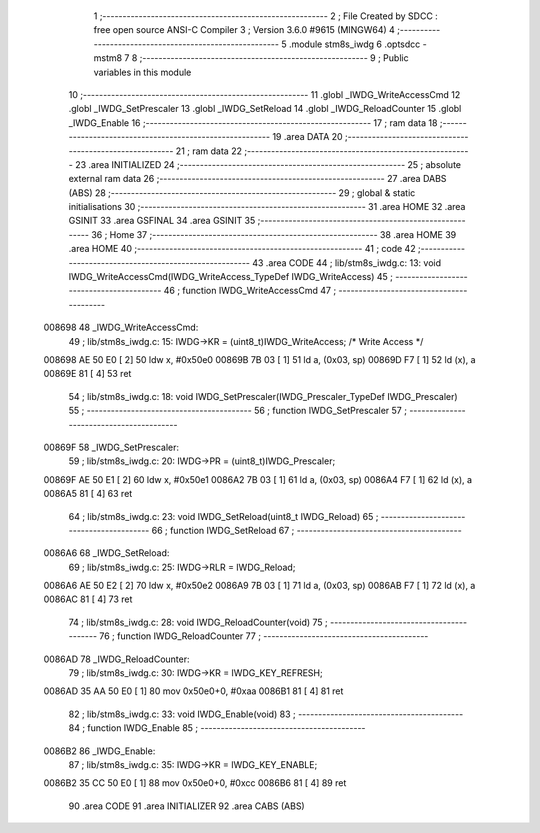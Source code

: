                                       1 ;--------------------------------------------------------
                                      2 ; File Created by SDCC : free open source ANSI-C Compiler
                                      3 ; Version 3.6.0 #9615 (MINGW64)
                                      4 ;--------------------------------------------------------
                                      5 	.module stm8s_iwdg
                                      6 	.optsdcc -mstm8
                                      7 	
                                      8 ;--------------------------------------------------------
                                      9 ; Public variables in this module
                                     10 ;--------------------------------------------------------
                                     11 	.globl _IWDG_WriteAccessCmd
                                     12 	.globl _IWDG_SetPrescaler
                                     13 	.globl _IWDG_SetReload
                                     14 	.globl _IWDG_ReloadCounter
                                     15 	.globl _IWDG_Enable
                                     16 ;--------------------------------------------------------
                                     17 ; ram data
                                     18 ;--------------------------------------------------------
                                     19 	.area DATA
                                     20 ;--------------------------------------------------------
                                     21 ; ram data
                                     22 ;--------------------------------------------------------
                                     23 	.area INITIALIZED
                                     24 ;--------------------------------------------------------
                                     25 ; absolute external ram data
                                     26 ;--------------------------------------------------------
                                     27 	.area DABS (ABS)
                                     28 ;--------------------------------------------------------
                                     29 ; global & static initialisations
                                     30 ;--------------------------------------------------------
                                     31 	.area HOME
                                     32 	.area GSINIT
                                     33 	.area GSFINAL
                                     34 	.area GSINIT
                                     35 ;--------------------------------------------------------
                                     36 ; Home
                                     37 ;--------------------------------------------------------
                                     38 	.area HOME
                                     39 	.area HOME
                                     40 ;--------------------------------------------------------
                                     41 ; code
                                     42 ;--------------------------------------------------------
                                     43 	.area CODE
                                     44 ;	lib/stm8s_iwdg.c: 13: void IWDG_WriteAccessCmd(IWDG_WriteAccess_TypeDef IWDG_WriteAccess)
                                     45 ;	-----------------------------------------
                                     46 ;	 function IWDG_WriteAccessCmd
                                     47 ;	-----------------------------------------
      008698                         48 _IWDG_WriteAccessCmd:
                                     49 ;	lib/stm8s_iwdg.c: 15: IWDG->KR = (uint8_t)IWDG_WriteAccess; /* Write Access */
      008698 AE 50 E0         [ 2]   50 	ldw	x, #0x50e0
      00869B 7B 03            [ 1]   51 	ld	a, (0x03, sp)
      00869D F7               [ 1]   52 	ld	(x), a
      00869E 81               [ 4]   53 	ret
                                     54 ;	lib/stm8s_iwdg.c: 18: void IWDG_SetPrescaler(IWDG_Prescaler_TypeDef IWDG_Prescaler)
                                     55 ;	-----------------------------------------
                                     56 ;	 function IWDG_SetPrescaler
                                     57 ;	-----------------------------------------
      00869F                         58 _IWDG_SetPrescaler:
                                     59 ;	lib/stm8s_iwdg.c: 20: IWDG->PR = (uint8_t)IWDG_Prescaler;
      00869F AE 50 E1         [ 2]   60 	ldw	x, #0x50e1
      0086A2 7B 03            [ 1]   61 	ld	a, (0x03, sp)
      0086A4 F7               [ 1]   62 	ld	(x), a
      0086A5 81               [ 4]   63 	ret
                                     64 ;	lib/stm8s_iwdg.c: 23: void IWDG_SetReload(uint8_t IWDG_Reload)
                                     65 ;	-----------------------------------------
                                     66 ;	 function IWDG_SetReload
                                     67 ;	-----------------------------------------
      0086A6                         68 _IWDG_SetReload:
                                     69 ;	lib/stm8s_iwdg.c: 25: IWDG->RLR = IWDG_Reload;
      0086A6 AE 50 E2         [ 2]   70 	ldw	x, #0x50e2
      0086A9 7B 03            [ 1]   71 	ld	a, (0x03, sp)
      0086AB F7               [ 1]   72 	ld	(x), a
      0086AC 81               [ 4]   73 	ret
                                     74 ;	lib/stm8s_iwdg.c: 28: void IWDG_ReloadCounter(void)
                                     75 ;	-----------------------------------------
                                     76 ;	 function IWDG_ReloadCounter
                                     77 ;	-----------------------------------------
      0086AD                         78 _IWDG_ReloadCounter:
                                     79 ;	lib/stm8s_iwdg.c: 30: IWDG->KR = IWDG_KEY_REFRESH;
      0086AD 35 AA 50 E0      [ 1]   80 	mov	0x50e0+0, #0xaa
      0086B1 81               [ 4]   81 	ret
                                     82 ;	lib/stm8s_iwdg.c: 33: void IWDG_Enable(void)
                                     83 ;	-----------------------------------------
                                     84 ;	 function IWDG_Enable
                                     85 ;	-----------------------------------------
      0086B2                         86 _IWDG_Enable:
                                     87 ;	lib/stm8s_iwdg.c: 35: IWDG->KR = IWDG_KEY_ENABLE;
      0086B2 35 CC 50 E0      [ 1]   88 	mov	0x50e0+0, #0xcc
      0086B6 81               [ 4]   89 	ret
                                     90 	.area CODE
                                     91 	.area INITIALIZER
                                     92 	.area CABS (ABS)

